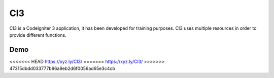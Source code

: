 ###################
CI3
###################

CI3 is a CodeIgniter 3 application, it has been developed for training purposes. CI3 uses multiple resources in order to provide different functions.

***************
Demo
***************

<<<<<<< HEAD
https://xyz.ly/CI3/
=======
https://xyz.ly/CI3/
>>>>>>> 47315dbdd033777b96a9eb2d6f0056ad65e3c4cb
